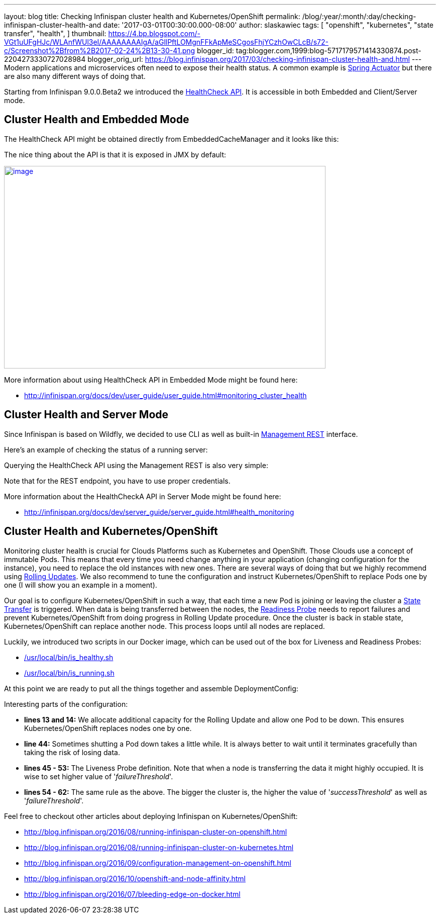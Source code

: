 ---
layout: blog
title: Checking Infinispan cluster health and Kubernetes/OpenShift
permalink: /blog/:year/:month/:day/checking-infinispan-cluster-health-and
date: '2017-03-01T00:30:00.000-08:00'
author: slaskawiec
tags: [ "openshift",
"kubernetes",
"state transfer",
"health",
]
thumbnail: https://4.bp.blogspot.com/-VGt1uUFgHJc/WLAnfWUl3eI/AAAAAAAAIgA/aGllPftLOMgnFFkApMeSCgosFhjYCzhOwCLcB/s72-c/Screenshot%2Bfrom%2B2017-02-24%2B13-30-41.png
blogger_id: tag:blogger.com,1999:blog-5717179571414330874.post-2204273330727028984
blogger_orig_url: https://blog.infinispan.org/2017/03/checking-infinispan-cluster-health-and.html
---
Modern applications and microservices often need to expose their health
status. A common example is
https://docs.spring.io/spring-boot/docs/current-SNAPSHOT/reference/htmlsingle/#production-ready[Spring
Actuator] but there are also many different ways of doing that. 



Starting from Infinispan 9.0.0.Beta2 we introduced the
http://infinispan.org/docs/dev/user_guide/user_guide.html#monitoring_cluster_health[HealthCheck
API]. It is accessible in both Embedded and Client/Server mode. 



== Cluster Health and Embedded Mode



The HealthCheck API might be obtained directly from EmbeddedCacheManager
and it looks like this:





The nice thing about the API is that it is exposed in JMX by default:



https://4.bp.blogspot.com/-VGt1uUFgHJc/WLAnfWUl3eI/AAAAAAAAIgA/aGllPftLOMgnFFkApMeSCgosFhjYCzhOwCLcB/s1600/Screenshot%2Bfrom%2B2017-02-24%2B13-30-41.png[image:https://4.bp.blogspot.com/-VGt1uUFgHJc/WLAnfWUl3eI/AAAAAAAAIgA/aGllPftLOMgnFFkApMeSCgosFhjYCzhOwCLcB/s640/Screenshot%2Bfrom%2B2017-02-24%2B13-30-41.png[image,width=640,height=403]]



More information about using HealthCheck API in Embedded Mode might be
found here:

* http://infinispan.org/docs/dev/user_guide/user_guide.html#monitoring_cluster_health



== Cluster Health and Server Mode



Since Infinispan is based on Wildfly, we decided to use CLI as well as
built-in
https://docs.jboss.org/author/display/WFLY10/The+HTTP+management+API[Management
REST] interface.



Here's an example of checking the status of a running server:





Querying the HealthCheck API using the Management REST is also very
simple:





Note that for the REST endpoint, you have to use proper credentials. 



More information about the HealthCheckA API in Server Mode might be
found here:

* http://infinispan.org/docs/dev/server_guide/server_guide.html#health_monitoring



== Cluster Health and Kubernetes/OpenShift


Monitoring cluster health is crucial for Clouds Platforms such as
Kubernetes and OpenShift. Those Clouds use a concept of immutable Pods.
This means that every time you need change anything in your application
(changing configuration for the instance), you need to replace the old
instances with new ones. There are several ways of doing that but we
highly recommend using
https://docs.openshift.org/latest/dev_guide/deployments/deployment_strategies.html#when-to-use-a-rolling-deployment[Rolling
Updates]. We also recommend to tune the configuration and instruct
Kubernetes/OpenShift to replace Pods one by one (I will show you an
example in a moment). 



Our goal is to configure Kubernetes/OpenShift in such a way, that each
time a new Pod is joining or leaving the cluster a
https://github.com/infinispan/infinispan/wiki/Non-Blocking-State-Transfer-V2[State
Transfer] is triggered. When data is being transferred between the
nodes, the
https://docs.openshift.org/latest/dev_guide/application_health.html[Readiness
Probe] needs to report failures and prevent Kubernetes/OpenShift from
doing progress in Rolling Update procedure. Once the cluster is back in
stable state, Kubernetes/OpenShift can replace another node. This
process loops until all nodes are replaced. 



Luckily, we introduced two scripts in our Docker image, which can be
used out of the box for Liveness and Readiness Probes:

* https://github.com/jboss-dockerfiles/infinispan/blob/master/server/is_healthy.sh[/usr/local/bin/is_healthy.sh]
* https://github.com/jboss-dockerfiles/infinispan/blob/master/server/is_running.sh[/usr/local/bin/is_running.sh]

At this point we are ready to put all the things together and assemble
DeploymentConfig:





Interesting parts of the configuration:

* *lines 13 and 14:* We allocate additional capacity for the Rolling
Update and allow one Pod to be down. This ensures Kubernetes/OpenShift
replaces nodes one by one.
* *line 44:* Sometimes shutting a Pod down takes a little while. It is
always better to wait until it terminates gracefully than taking the
risk of losing data.
* *lines 45 - 53:* The Liveness Probe definition. Note that when a node
is transferring the data it might highly occupied. It is wise to set
higher value of '_failureThreshold_'.
* *lines 54 - 62:* The same rule as the above. The bigger the cluster
is, the higher the value of '_successThreshold_' as well as
'_failureThreshold_'.

Feel free to checkout other articles about deploying Infinispan on
Kubernetes/OpenShift:

* http://blog.infinispan.org/2016/08/running-infinispan-cluster-on-openshift.html
* http://blog.infinispan.org/2016/08/running-infinispan-cluster-on-kubernetes.html
* http://blog.infinispan.org/2016/09/configuration-management-on-openshift.html
* http://blog.infinispan.org/2016/10/openshift-and-node-affinity.html
* http://blog.infinispan.org/2016/07/bleeding-edge-on-docker.html

